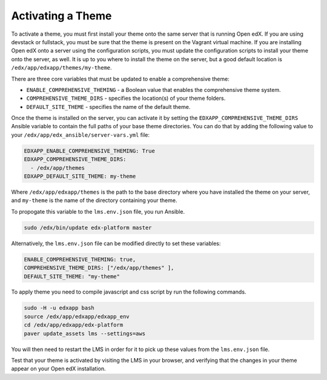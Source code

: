 .. _Activating a Theme:

******************
Activating a Theme
******************

To activate a theme, you must first install your theme onto the same server
that is running Open edX. If you are using devstack or fullstack, you must
be sure that the theme is present on the Vagrant virtual machine. If you
are installing Open edX onto a server using the configuration scripts,
you must update the configuration scripts to install your theme onto the server,
as well. It is up to you where to install the theme on the server, but
a good default location is ``/edx/app/edxapp/themes/my-theme``.

There are three core variables that must be updated to enable a
comprehensive theme:

- ``ENABLE_COMPREHENSIVE_THEMING`` - a Boolean value that enables the
  comprehensive theme system.
- ``COMPREHENSIVE_THEME_DIRS`` - specifies the location(s) of your theme folders.
- ``DEFAULT_SITE_THEME`` - specifies the name of the default theme.

Once the theme is installed on the server, you can activate it by setting
the ``EDXAPP_COMPREHENSIVE_THEME_DIRS`` Ansible variable to contain the full paths of
your base theme directories. You can do that by adding the following value to your
``/edx/app/edx_ansible/server-vars.yml`` file:

.. code-block:: yaml

    EDXAPP_ENABLE_COMPREHENSIVE_THEMING: True
    EDXAPP_COMPREHENSIVE_THEME_DIRS:
      - /edx/app/themes
    EDXAPP_DEFAULT_SITE_THEME: my-theme

Where ``/edx/app/edxapp/themes`` is the path to the base directory where you have
installed the theme on your server, and ``my-theme`` is the name of the
directory containing your theme.

To propogate this variable to the ``lms.env.json`` file, you run Ansible.

.. code-block:: bash

    sudo /edx/bin/update edx-platform master

Alternatively, the ``lms.env.json`` file can be modified directly to set these
variables:

.. code-block:: none

  ENABLE_COMPREHENSIVE_THEMING: true,
  COMPREHENSIVE_THEME_DIRS: ["/edx/app/themes" ],
  DEFAULT_SITE_THEME: "my-theme"

To apply theme you need to compile javascript and css script by run the following commands.

.. code-block:: bash

  sudo -H -u edxapp bash
  source /edx/app/edxapp/edxapp_env
  cd /edx/app/edxapp/edx-platform
  paver update_assets lms --settings=aws

You will then need to restart the LMS in order for it to pick up these values
from the ``lms.env.json`` file.

Test that your theme is activated by visiting the LMS in your browser, and
verifying that the changes in your theme appear on your Open edX installation.
